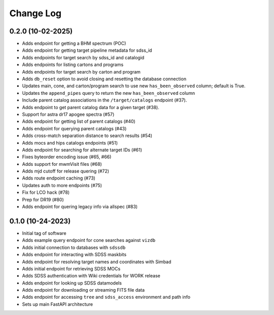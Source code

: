 .. _valis-changelog:

==========
Change Log
==========

0.2.0 (10-02-2025)
------------------
* Adds endpoint for getting a BHM spectrum (POC)
* Adds endpoint for getting target pipeline metadata for sdss_id
* Adds endpoints for target search by sdss_id and catalogid
* Adds endpoints for listing cartons and programs
* Adds endpoints for target search by carton and program
* Adds ``db_reset`` option to avoid closing and resetting the database connection
* Updates main, cone, and carton/program search to use new ``has_been_observed`` column; default is True.
* Updates the ``append_pipes`` query to return the new ``has_been_observed`` column
* Include parent catalog associations in the ``/target/catalogs`` endpoint (#37).
* Adds endpoint to get parent catalog data for a given target (#38).
* Support for astra dr17 apogee spectra (#57)
* Adds endpoint for getting list of parent catalogs (#40)
* Adds endpoint for querying parent catalogs (#43)
* Adds cross-match separation distance to search results (#54)
* Adds mocs and hips catalogs endpoints (#51)
* Adds endpoint for searching for alternate target IDs (#61)
* Fixes byteorder encoding issue (#65, #66)
* Adds support for mwmVisit files (#68)
* Adds mjd cutoff for release quering (#72)
* Adds route endpoint caching (#73)
* Updates auth to more endpoints (#75)
* Fix for LCO hack (#78)
* Prep for DR19 (#80)
* Adds endpoint for quering legacy info via allspec (#83)

0.1.0 (10-24-2023)
------------------
* Initial tag of software
* Adds example query endpoint for cone searches against ``vizdb``
* Adds initial connection to databases with ``sdssdb``
* Adds endpoint for interacting with SDSS maskbits
* Adds endpoint for resolving target names and coordinates with Simbad
* Adds initial endpoint for retrieving SDSS MOCs
* Adds SDSS authentication with Wiki credentials for WORK release
* Adds endpoint for looking up SDSS datamodels
* Adds endpoint for downloading or streaming FITS file data
* Adds endpoint for accessing ``tree`` and ``sdss_access`` environment and path info
* Sets up main FastAPI architecture
